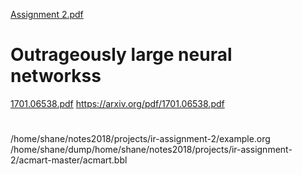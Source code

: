 [[/home/shane/notes2018/uni/cosc/431_Information Retrieval_S1/assignment-2/Assignment 2.pdf][Assignment 2.pdf]]

* Outrageously large neural networkss
[[/home/shane/dump/home/shane/notes2018/projects/ir-assignment-2/1701.06538.pdf][1701.06538.pdf]]
https://arxiv.org/pdf/1701.06538.pdf



* 
/home/shane/notes2018/projects/ir-assignment-2/example.org
/home/shane/dump/home/shane/notes2018/projects/ir-assignment-2/acmart-master/acmart.bbl